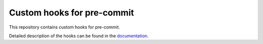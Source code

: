 ***************************
Custom hooks for pre-commit
***************************


.. image:: https://readthedocs.org/projects/pre-commit-hooks/badge/?version=latest
    :target: https://pre-commit-hooks.readthedocs.io/en/latest/?badge=latest
    :alt: Documentation Status

.. image:: https://img.shields.io/badge/code%20style-black-000000.svg
   :target: https://github.com/psf/black

.. image:: https://img.shields.io/badge/%20imports-isort-%231674b1?style=flat&labelColor=505050
    :target: https://pycqa.github.io/isort/

.. image:: https://img.shields.io/github/license/adrybakov/pre-commit-hooks
   :alt: GitHub

This repository contains custom hooks for pre-commit.

Detailed description of the hooks can be found in the
`documentation <https://pre-commit-hooks.readthedocs.io>`_.
